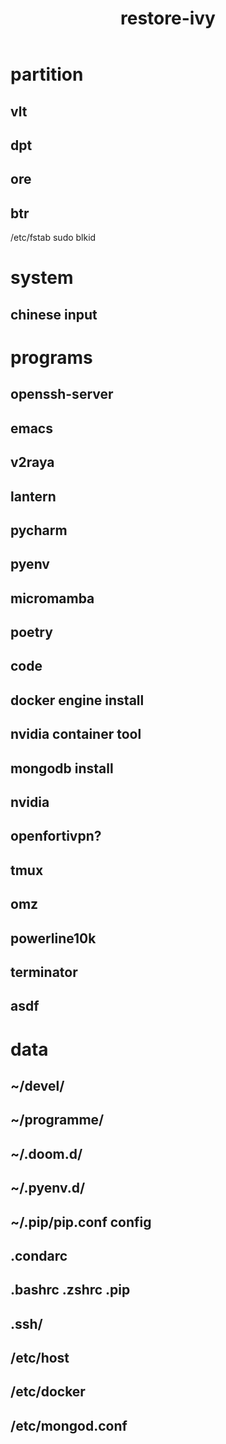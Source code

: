 :PROPERTIES:
:ID:       b10224f6-2e57-4f6b-ae07-8774da683207
:END:
#+title: restore-ivy

* partition
** vlt
** dpt
** ore
** btr
/etc/fstab
sudo blkid

* system
** chinese input

* programs
** openssh-server
** emacs
** v2raya
** lantern
** pycharm
** pyenv
** micromamba
** poetry
** code
** docker engine install
** nvidia container tool
** mongodb install
** nvidia
** openfortivpn?
** tmux
** omz
** powerline10k
** terminator
** asdf

* data
**  ~/devel/
**  ~/programme/
**  ~/.doom.d/
**  ~/.pyenv.d/
**  ~/.pip/pip.conf config
**  .condarc
** .bashrc .zshrc .pip
** .ssh/
** /etc/host
** /etc/docker
** /etc/mongod.conf
